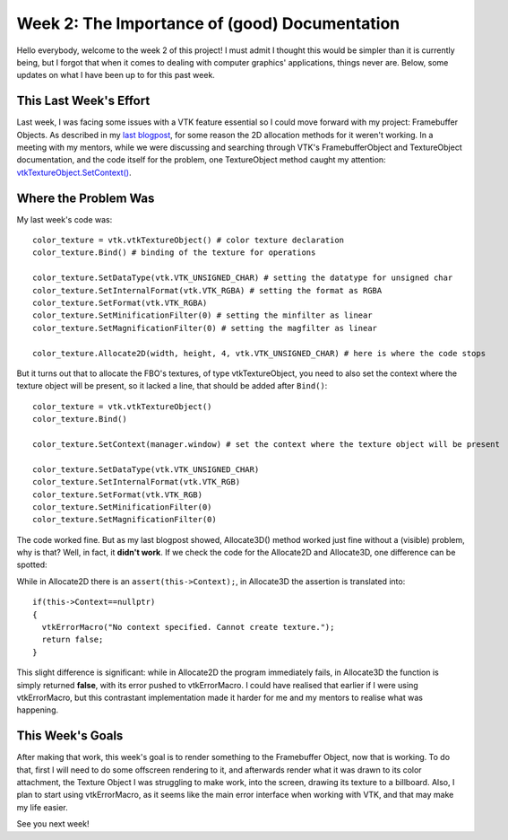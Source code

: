 Week 2: The Importance of (good) Documentation
==============================================

.. post:: June 12, 2023
   :author: João Victor Dell Agli Floriano
   :tags: google
   :category: gsoc


Hello everybody, welcome to the week 2 of this project! I must admit I thought this would be simpler than it is currently being, but I forgot that when it comes to dealing with computer graphics' applications, things never are. Below, some updates on what I have been up to for this past week. 

This Last Week's Effort
-----------------------

Last week, I was facing some issues with a VTK feature essential so I could move forward with my project: Framebuffer Objects. 
As described in my `last blogpost <https://blogs.python-gsoc.org/en/joaodellaglis-blog/the-fbo-saga-week-1/>`_, for some reason the 2D allocation methods for it weren't working.
In a meeting with my mentors, while we were discussing and searching through VTK's FramebufferObject and TextureObject documentation, and the code itself for the problem, 
one TextureObject method caught my attention: `vtkTextureObject.SetContext() <https://vtk.org/doc/nightly/html/classvtkTextureObject.html#a0988fa2a30b640c93392c2188030537e>`_.

Where the Problem Was
---------------------
My last week's code was:

::

   color_texture = vtk.vtkTextureObject() # color texture declaration
   color_texture.Bind() # binding of the texture for operations

   color_texture.SetDataType(vtk.VTK_UNSIGNED_CHAR) # setting the datatype for unsigned char
   color_texture.SetInternalFormat(vtk.VTK_RGBA) # setting the format as RGBA
   color_texture.SetFormat(vtk.VTK_RGBA)
   color_texture.SetMinificationFilter(0) # setting the minfilter as linear
   color_texture.SetMagnificationFilter(0) # setting the magfilter as linear

   color_texture.Allocate2D(width, height, 4, vtk.VTK_UNSIGNED_CHAR) # here is where the code stops

But it turns out that to allocate the FBO's textures, of type vtkTextureObject, you need to also set the context where the texture object
will be present, so it lacked a line, that should be added after ``Bind()``:

::

   color_texture = vtk.vtkTextureObject() 
   color_texture.Bind() 

   color_texture.SetContext(manager.window) # set the context where the texture object will be present

   color_texture.SetDataType(vtk.VTK_UNSIGNED_CHAR) 
   color_texture.SetInternalFormat(vtk.VTK_RGB) 
   color_texture.SetFormat(vtk.VTK_RGB)
   color_texture.SetMinificationFilter(0) 
   color_texture.SetMagnificationFilter(0) 

The code worked fine. But as my last blogpost showed, Allocate3D() method worked just fine without a (visible) problem, why is that? 
Well, in fact, it **didn't work**. If we check the code for the Allocate2D and Allocate3D, one difference can be spotted:



.. image:: https://raw.githubusercontent.com/JoaoDell/gsoc_assets/main/images/allocate-2d-3d.png
   :align: center
   :alt: Image comparing Allocate2D and Allocate3D methods



While in Allocate2D there is an ``assert(this->Context);``, in Allocate3D the assertion is translated into:

::

   if(this->Context==nullptr)
   {
     vtkErrorMacro("No context specified. Cannot create texture.");
     return false;
   }

This slight difference is significant: while in Allocate2D the program immediately fails, in Allocate3D the function is simply returned
**false**, with its error pushed to vtkErrorMacro. I could have realised that earlier if I were using vtkErrorMacro, but this contrastant
implementation made it harder for me and my mentors to realise what was happening.


This Week's Goals
-----------------
After making that work, this week's goal is to render something to the Framebuffer Object, now that is working. To do that, 
first I will need to do some offscreen rendering to it, and afterwards render what it was drawn to its color attachment, the Texture Object I
was struggling to make work, into the screen, drawing its texture to a billboard. Also, I plan to start using vtkErrorMacro, as it seems like 
the main error interface when working with VTK, and that may make my life easier.

See you next week!